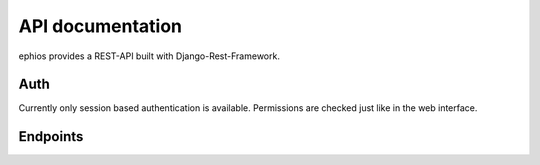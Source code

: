 API documentation
=================

ephios provides a REST-API built with Django-Rest-Framework.

Auth
----

Currently only session based authentication is available.
Permissions are checked just like in the web interface.

Endpoints
---------

.. openapi:: ephios-open-api-schema.yml